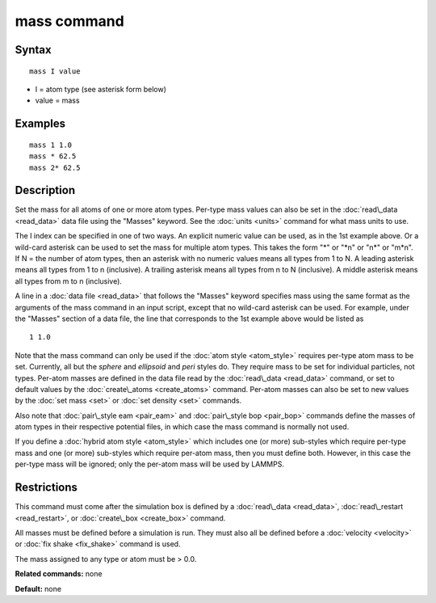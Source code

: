 .. index:: mass

mass command
============

Syntax
""""""


.. parsed-literal::

   mass I value

* I = atom type (see asterisk form below)
* value = mass

Examples
""""""""


.. parsed-literal::

   mass 1 1.0
   mass \* 62.5
   mass 2\* 62.5

Description
"""""""""""

Set the mass for all atoms of one or more atom types.  Per-type mass
values can also be set in the :doc:`read\_data <read_data>` data file
using the "Masses" keyword.  See the :doc:`units <units>` command for
what mass units to use.

The I index can be specified in one of two ways.  An explicit numeric
value can be used, as in the 1st example above.  Or a wild-card
asterisk can be used to set the mass for multiple atom types.  This
takes the form "\*" or "\*n" or "n\*" or "m\*n".  If N = the number of
atom types, then an asterisk with no numeric values means all types
from 1 to N.  A leading asterisk means all types from 1 to n
(inclusive).  A trailing asterisk means all types from n to N
(inclusive).  A middle asterisk means all types from m to n
(inclusive).

A line in a :doc:`data file <read_data>` that follows the "Masses"
keyword specifies mass using the same format as the arguments of the
mass command in an input script, except that no wild-card asterisk can
be used.  For example, under the "Masses" section of a data file, the
line that corresponds to the 1st example above would be listed as


.. parsed-literal::

   1 1.0

Note that the mass command can only be used if the :doc:`atom style <atom_style>` requires per-type atom mass to be set.
Currently, all but the *sphere* and *ellipsoid* and *peri* styles do.
They require mass to be set for individual particles, not types.
Per-atom masses are defined in the data file read by the
:doc:`read\_data <read_data>` command, or set to default values by the
:doc:`create\_atoms <create_atoms>` command.  Per-atom masses can also be
set to new values by the :doc:`set mass <set>` or :doc:`set density <set>`
commands.

Also note that :doc:`pair\_style eam <pair_eam>` and :doc:`pair\_style bop <pair_bop>` commands define the masses of atom types in their
respective potential files, in which case the mass command is normally
not used.

If you define a :doc:`hybrid atom style <atom_style>` which includes one
(or more) sub-styles which require per-type mass and one (or more)
sub-styles which require per-atom mass, then you must define both.
However, in this case the per-type mass will be ignored; only the
per-atom mass will be used by LAMMPS.

Restrictions
""""""""""""


This command must come after the simulation box is defined by a
:doc:`read\_data <read_data>`, :doc:`read\_restart <read_restart>`, or
:doc:`create\_box <create_box>` command.

All masses must be defined before a simulation is run.  They must also
all be defined before a :doc:`velocity <velocity>` or :doc:`fix shake <fix_shake>` command is used.

The mass assigned to any type or atom must be > 0.0.

**Related commands:** none

**Default:** none


.. _lws: http://lammps.sandia.gov
.. _ld: Manual.html
.. _lc: Commands_all.html
